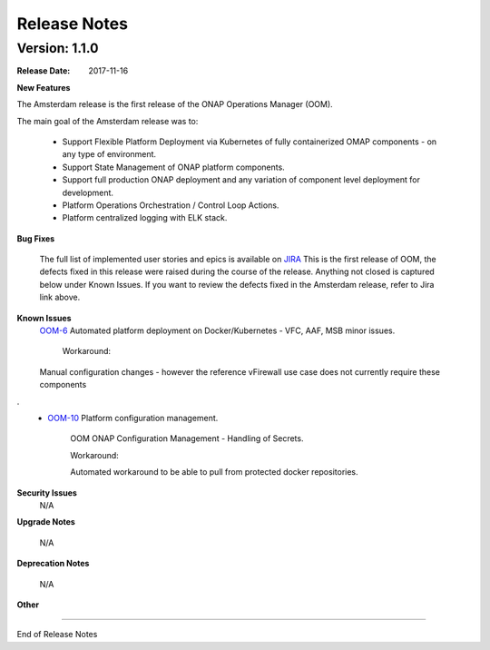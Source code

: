 .. This work is licensed under a Creative Commons Attribution 4.0 International License.
.. http://creativecommons.org/licenses/by/4.0
.. Copyright 2017 Bell Canada & Amdocs Intellectual Property.  All rights reserved.

Release Notes
=============

Version: 1.1.0
--------------

:Release Date: 2017-11-16

**New Features**

The Amsterdam release is the first release of the ONAP Operations Manager (OOM).

The main goal of the Amsterdam release was to:

    - Support Flexible Platform Deployment via Kubernetes of fully containerized OMAP components - on any type of environment.
    - Support State Management of ONAP platform components.
    - Support full production ONAP deployment and any variation of component level deployment for development.
    - Platform Operations Orchestration / Control Loop Actions.
    - Platform centralized logging with ELK stack.

**Bug Fixes**

    The full list of implemented user stories and epics is available on `JIRA <https://jira.onap.org/secure/RapidBoard.jspa?rapidView=41&view=planning.nodetail&epics=visible>`_
    This is the first release of OOM, the defects fixed in this release were raised during the course of the release.
    Anything not closed is captured below under Known Issues. If you want to review the defects fixed in the Amsterdam release, refer to Jira link above.

**Known Issues**
    `OOM-6 <https://jira.onap.org/browse/OOM-6>`_ Automated platform deployment on Docker/Kubernetes - VFC, AAF, MSB minor issues.

        Workaround:

    Manual configuration changes - however the reference vFirewall use case does not currently require these components
.
    - `OOM-10 <https://jira.onap.org/browse/OOM-10>`_ Platform configuration management.

        OOM ONAP Configuration Management - Handling of Secrets.

        Workaround:

        Automated workaround to be able to pull from protected docker repositories.


**Security Issues**
    N/A


**Upgrade Notes**

    N/A

**Deprecation Notes**

    N/A

**Other**



===========

End of Release Notes
